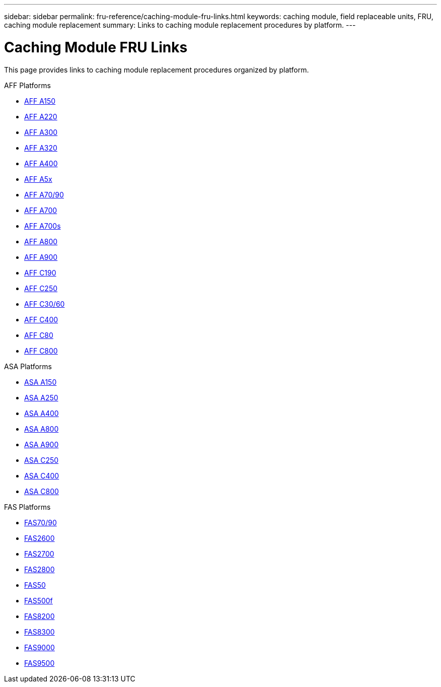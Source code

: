---
sidebar: sidebar
permalink: fru-reference/caching-module-fru-links.html
keywords: caching module, field replaceable units, FRU, caching module replacement
summary: Links to caching module replacement procedures by platform.
---

= Caching Module FRU Links

This page provides links to caching module replacement procedures organized by platform.

[role="tabbed-block"]
====
.AFF Platforms
--
* link:a150/caching-module-replace.html[AFF A150^]
* link:a220/caching-module-replace.html[AFF A220^]
* link:a300/caching-module-replace.html[AFF A300^]
* link:a320/caching-module-replace.html[AFF A320^]
* link:a400/caching-module-replace.html[AFF A400^]
* link:a5x/caching-module-replace.html[AFF A5x^]
* link:a70-90/caching-module-replace.html[AFF A70/90^]
* link:a700/caching-module-replace.html[AFF A700^]
* link:a700s/caching-module-replace.html[AFF A700s^]
* link:a800/caching-module-replace.html[AFF A800^]
* link:a900/caching-module-replace.html[AFF A900^]
* link:c190/caching-module-replace.html[AFF C190^]
* link:c250/caching-module-replace.html[AFF C250^]
* link:c30-60/caching-module-replace.html[AFF C30/60^]
* link:c400/caching-module-replace.html[AFF C400^]
* link:c80/caching-module-replace.html[AFF C80^]
* link:c800/caching-module-replace.html[AFF C800^]
--

.ASA Platforms
--
* link:asa150/caching-module-replace.html[ASA A150^]
* link:asa250/caching-module-replace.html[ASA A250^]
* link:asa400/caching-module-replace.html[ASA A400^]
* link:asa800/caching-module-replace.html[ASA A800^]
* link:asa900/caching-module-replace.html[ASA A900^]
* link:asa-c250/caching-module-replace.html[ASA C250^]
* link:asa-c400/caching-module-replace.html[ASA C400^]
* link:asa-c800/caching-module-replace.html[ASA C800^]
--

.FAS Platforms
--
* link:fas-70-90/caching-module-replace.html[FAS70/90^]
* link:fas2600/caching-module-replace.html[FAS2600^]
* link:fas2700/caching-module-replace.html[FAS2700^]
* link:fas2800/caching-module-replace.html[FAS2800^]
* link:fas50/caching-module-replace.html[FAS50^]
* link:fas500f/caching-module-replace.html[FAS500f^]
* link:fas8200/caching-module-replace.html[FAS8200^]
* link:fas8300/caching-module-replace.html[FAS8300^]
* link:fas9000/caching-module-and-core-dump-module-replace.html[FAS9000^]
* link:fas9500/caching-module-replace.html[FAS9500^]
--
====